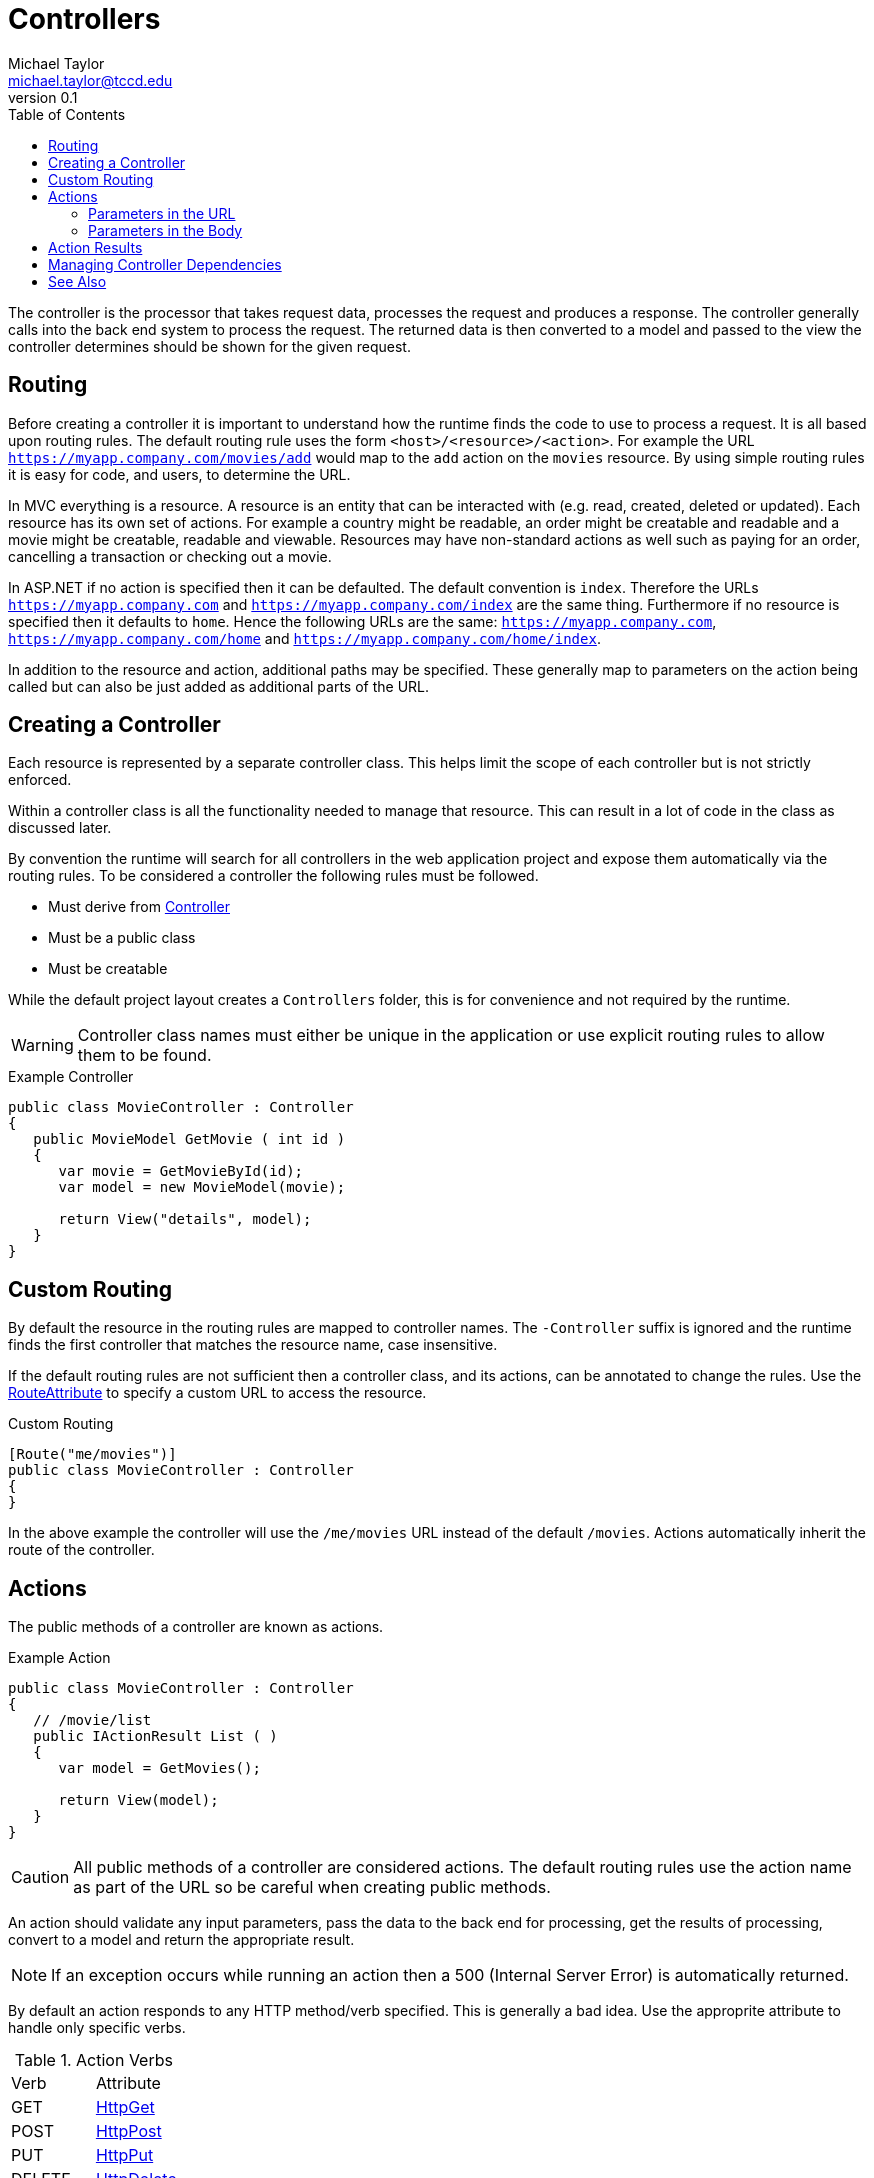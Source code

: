 = Controllers
Michael Taylor <michael.taylor@tccd.edu>
v0.1
:toc:

The controller is the processor that takes request data, processes the request and produces a response.
The controller generally calls into the back end system to process the request.
The returned data is then converted to a model and passed to the view the controller determines should be shown for the given request.

== Routing

Before creating a controller it is important to understand how the runtime finds the code to use to process a request.
It is all based upon routing rules.
The default routing rule uses the form `<host>/<resource>/<action>`. 
For example the URL `https://myapp.company.com/movies/add` would map to the `add` action on the `movies` resource.
By using simple routing rules it is easy for code, and users, to determine the URL.

In MVC everything is a resource.
A resource is an entity that can be interacted with (e.g. read, created, deleted or updated).
Each resource has its own set of actions.
For example a country might be readable, an order might be creatable and readable and a movie might be creatable, readable and viewable.
Resources may have non-standard actions as well such as paying for an order, cancelling a transaction or checking out a movie.

In ASP.NET if no action is specified then it can be defaulted.
The default convention is `index`.
Therefore the URLs `https://myapp.company.com` and `https://myapp.company.com/index` are the same thing.
Furthermore if no resource is specified then it defaults to `home`.
Hence the following URLs are the same: `https://myapp.company.com`, `https://myapp.company.com/home` and `https://myapp.company.com/home/index`.

In addition to the resource and action, additional paths may be specified.
These generally map to parameters on the action being called but can also be just added as additional parts of the URL.

== Creating a Controller

Each resource is represented by a separate controller class. 
This helps limit the scope of each controller but is not strictly enforced.

Within a controller class is all the functionality needed to manage that resource.
This can result in a lot of code in the class as discussed later.

By convention the runtime will search for all controllers in the web application project and expose them automatically via the routing rules.
To be considered a controller the following rules must be followed.

- Must derive from https://docs.microsoft.com/en-us/dotnet/api/microsoft.aspnetcore.mvc.controller[Controller]
- Must be a public class
- Must be creatable

While the default project layout creates a `Controllers` folder, this is for convenience and not required by the runtime.

WARNING: Controller class names must either be unique in the application or use explicit routing rules to allow them to be found.

.Example Controller
[source,csharp]
----
public class MovieController : Controller
{
   public MovieModel GetMovie ( int id )
   {
      var movie = GetMovieById(id);
      var model = new MovieModel(movie);

      return View("details", model);
   }   
}
----

== Custom Routing

By default the resource in the routing rules are mapped to controller names.
The `-Controller` suffix is ignored and the runtime finds the first controller that matches the resource name, case insensitive.

If the default routing rules are not sufficient then a controller class, and its actions, can be annotated to change the rules.
Use the https://docs.microsoft.com/en-us/dotnet/api/microsoft.aspnetcore.mvc.routeattribute[RouteAttribute] to specify a custom URL to access the resource.

.Custom Routing
[source,csharp]
----
[Route("me/movies")]
public class MovieController : Controller
{
}
----

In the above example the controller will use the `/me/movies` URL instead of the default `/movies`.
Actions automatically inherit the route of the controller.

== Actions

The public methods of a controller are known as actions. 

.Example Action
[source,csharp]
----
public class MovieController : Controller
{
   // /movie/list
   public IActionResult List ( )
   {
      var model = GetMovies();

      return View(model);
   }
} 
----

CAUTION: All public methods of a controller are considered actions. The default routing rules use the action name as part of the URL so be careful when creating public methods.

An action should validate any input parameters, pass the data to the back end for processing, get the results of processing, convert to a model and return the appropriate result.

NOTE: If an exception occurs while running an action then a 500 (Internal Server Error) is automatically returned.

By default an action responds to any HTTP method/verb specified.
This is generally a bad idea. 
Use the approprite attribute to handle only specific verbs.

.Action Verbs
|=====
| Verb | Attribute
| GET | https://docs.microsoft.com/en-us/dotnet/api/microsoft.aspnetcore.mvc.httpgetattribute[HttpGet]
| POST | https://docs.microsoft.com/en-us/dotnet/api/microsoft.aspnetcore.mvc.httppostattribute[HttpPost]
| PUT | https://docs.microsoft.com/en-us/dotnet/api/microsoft.aspnetcore.mvc.httpputattribute[HttpPut]
| DELETE | https://docs.microsoft.com/en-us/dotnet/api/microsoft.aspnetcore.mvc.httpdeleteattribute[HttpDelete]
|=====

Similar to controllers, an action can have a custom route.
Each verb attribute has an override accepting the (controller-relative) route to the action.

.Custom Routing on Action
[source,csharp]
----
[Route("me/movies")]
public class MovieController : Controller
{
   // /me/movies/all
   [HttpGet("all")]
   public IActionResult List ( )
   {
      var model = GetMovies();

      return View(model);
   }
} 
----

=== Parameters in the URL

??

=== Parameters in the Body

GET restrictions

== Action Results

view
validation error
404
bad request
file

== Managing Controller Dependencies

ctor, ioc

Because the controller is responsible for so much it tends to have a lot of dependencies and can be difficult to break up.
This often results in what is called a https://en.wikipedia.org/wiki/God_object[god class]. 
A god class is a class that has a lot of different dependencies and responsibilities.
God classes are bad because they are harder to manage over time and provide contention when multiple people are working on the same code base.
It is very important that controllers offload the work to other types to reduce this problem but it is ultimately unavoidable.

???


== See Also

link:readme.adoc[Web Development] +
link:mvc.adoc[Model View Controller] +
https://docs.microsoft.com/en-us/dotnet/api/microsoft.aspnetcore.mvc.controller[Controller Class] +
https://docs.microsoft.com/en-us/dotnet/api/microsoft.aspnetcore.mvc.routeattribute[RouteAttribute]